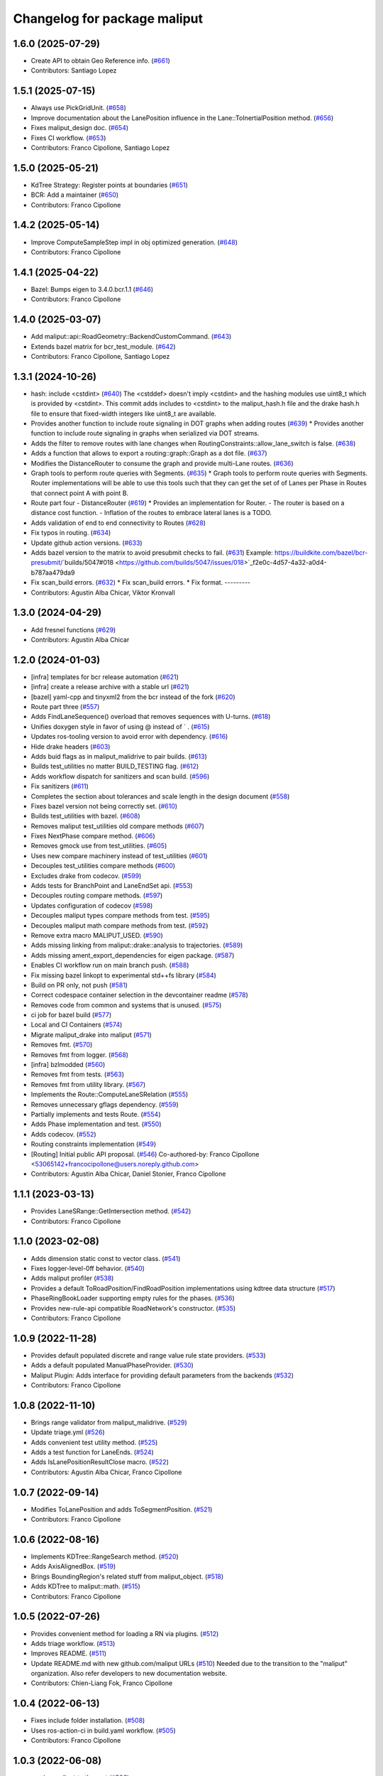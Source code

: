 ^^^^^^^^^^^^^^^^^^^^^^^^^^^^^
Changelog for package maliput
^^^^^^^^^^^^^^^^^^^^^^^^^^^^^

1.6.0 (2025-07-29)
------------------
* Create API to obtain Geo Reference info. (`#661 <https://github.com/maliput/maliput/issues/661>`_)
* Contributors: Santiago Lopez

1.5.1 (2025-07-15)
------------------
* Always use PickGridUnit. (`#658 <https://github.com/maliput/maliput/issues/658>`_)
* Improve documentation about the LanePosition influence in the Lane::ToInertialPosition method. (`#656 <https://github.com/maliput/maliput/issues/656>`_)
* Fixes maliput_design doc. (`#654 <https://github.com/maliput/maliput/issues/654>`_)
* Fixes CI workflow. (`#653 <https://github.com/maliput/maliput/issues/653>`_)
* Contributors: Franco Cipollone, Santiago Lopez

1.5.0 (2025-05-21)
------------------
* KdTree Strategy: Register points at boundaries (`#651 <https://github.com/maliput/maliput/issues/651>`_)
* BCR: Add a maintainer (`#650 <https://github.com/maliput/maliput/issues/650>`_)
* Contributors: Franco Cipollone

1.4.2 (2025-05-14)
------------------
* Improve ComputeSampleStep impl in obj optimized generation. (`#648 <https://github.com/maliput/maliput/issues/648>`_)
* Contributors: Franco Cipollone

1.4.1 (2025-04-22)
------------------
* Bazel: Bumps eigen to 3.4.0.bcr.1.1 (`#646 <https://github.com/maliput/maliput/issues/646>`_)
* Contributors: Franco Cipollone

1.4.0 (2025-03-07)
------------------
* Add maliput::api::RoadGeometry::BackendCustomCommand. (`#643 <https://github.com/maliput/maliput/issues/643>`_)
* Extends bazel matrix for bcr_test_module. (`#642 <https://github.com/maliput/maliput/issues/642>`_)
* Contributors: Franco Cipollone, Santiago Lopez

1.3.1 (2024-10-26)
------------------
* hash: include <cstdint> (`#640 <https://github.com/maliput/maliput/issues/640>`_)
  The <cstddef> doesn't imply <cstdint> and the hashing modules use
  uint8_t which is provided by <cstdint>. This commit adds includes
  to <cstdint> to the maliput_hash.h file and the drake hash.h file
  to ensure that fixed-width integers like uint8_t are available.
* Provides another function to include route signaling in DOT graphs when adding routes (`#639 <https://github.com/maliput/maliput/issues/639>`_)
  * Provides another function to include route signaling in graphs when serialized via DOT streams.
* Adds the filter to remove routes with lane changes when RoutingConstraints::allow_lane_switch is false. (`#638 <https://github.com/maliput/maliput/issues/638>`_)
* Adds a function that allows to export a routing::graph::Graph as a dot file. (`#637 <https://github.com/maliput/maliput/issues/637>`_)
* Modifies the DistanceRouter to consume the graph and provide multi-Lane routes. (`#636 <https://github.com/maliput/maliput/issues/636>`_)
* Graph tools to perform route queries with Segments. (`#635 <https://github.com/maliput/maliput/issues/635>`_)
  * Graph tools to perform route queries with Segments.
  Router implementations will be able to use this tools such that
  they can get the set of of Lanes per Phase in Routes that connect
  point A with point B.
* Route part four - DistanceRouter (`#619 <https://github.com/maliput/maliput/issues/619>`_)
  * Provides an implementation for Router.
  - The router is based on a distance cost function.
  - Inflation of the routes to embrace lateral lanes is a TODO.
* Adds validation of end to end connectivity to Routes (`#628 <https://github.com/maliput/maliput/issues/628>`_)
* Fix typos in routing. (`#634 <https://github.com/maliput/maliput/issues/634>`_)
* Update github action versions. (`#633 <https://github.com/maliput/maliput/issues/633>`_)
* Adds bazel version to the matrix to avoid presubmit checks to fail. (`#631 <https://github.com/maliput/maliput/issues/631>`_)
  Example: https://buildkite.com/bazel/bcr-presubmit/`builds/5047#018 <https://github.com/builds/5047/issues/018>`_f2e0c-4d57-4a32-a0d4-b787aa479da9
* Fix scan_build errors. (`#632 <https://github.com/maliput/maliput/issues/632>`_)
  * Fix scan_build errors.
  * Fix format.
  ---------
* Contributors: Agustin Alba Chicar, Viktor Kronvall

1.3.0 (2024-04-29)
------------------
* Add fresnel functions (`#629 <https://github.com/ToyotaResearchInstitute/maliput/issues/629>`_)
* Contributors: Agustin Alba Chicar

1.2.0 (2024-01-03)
------------------
* [infra] templates for bcr release automation (`#621 <https://github.com/maliput/maliput/issues/622>`_)
* [infra] create a release archive with a stable url (`#621 <https://github.com/maliput/maliput/issues/621>`_)
* [bazel] yaml-cpp and tinyxml2 from the bcr instead of the fork (`#620 <https://github.com/maliput/maliput/issues/620>`_)
* Route part three (`#557 <https://github.com/maliput/maliput/issues/557>`_)
* Adds FindLaneSequence() overload that removes sequences with U-turns. (`#618 <https://github.com/maliput/maliput/issues/618>`_)
* Unifies doxygen style in favor of using @ instead of ` . (`#615 <https://github.com/maliput/maliput/issues/615>`_)
* Updates ros-tooling version to avoid error with dependency. (`#616 <https://github.com/maliput/maliput/issues/616>`_)
* Hide drake headers (`#603 <https://github.com/maliput/maliput/issues/603>`_)
* Adds buid flags as in maliput_malidrive to pair builds. (`#613 <https://github.com/maliput/maliput/issues/613>`_)
* Builds test_utilities no matter BUILD_TESTING flag. (`#612 <https://github.com/maliput/maliput/issues/612>`_)
* Adds workflow dispatch for sanitizers and scan build. (`#596 <https://github.com/maliput/maliput/issues/596>`_)
* Fix sanitizers (`#611 <https://github.com/maliput/maliput/issues/611>`_)
* Completes the section about tolerances and scale length in the design document (`#558 <https://github.com/maliput/maliput/issues/558>`_)
* Fixes bazel version not being correctly set. (`#610 <https://github.com/maliput/maliput/issues/610>`_)
* Builds test_utilities with bazel. (`#608 <https://github.com/maliput/maliput/issues/608>`_)
* Removes maliput test_utilities old compare methods (`#607 <https://github.com/maliput/maliput/issues/607>`_)
* Fixes NextPhase compare method. (`#606 <https://github.com/maliput/maliput/issues/606>`_)
* Removes gmock use from test_utilities. (`#605 <https://github.com/maliput/maliput/issues/605>`_)
* Uses new compare machinery instead of test_utilities (`#601 <https://github.com/maliput/maliput/issues/601>`_)
* Decouples test_utilities compare methods (`#600 <https://github.com/maliput/maliput/issues/600>`_)
* Excludes drake from codecov. (`#599 <https://github.com/maliput/maliput/issues/599>`_)
* Adds tests for BranchPoint and LaneEndSet api. (`#553 <https://github.com/maliput/maliput/issues/553>`_)
* Decouples routing compare methods. (`#597 <https://github.com/maliput/maliput/issues/597>`_)
* Updates configuration of codecov (`#598 <https://github.com/maliput/maliput/issues/598>`_)
* Decouples maliput types compare methods from test. (`#595 <https://github.com/maliput/maliput/issues/595>`_)
* Decouples maliput math compare methods from test. (`#592 <https://github.com/maliput/maliput/issues/592>`_)
* Remove extra macro MALIPUT_USED. (`#590 <https://github.com/maliput/maliput/issues/590>`_)
* Adds missing linking from maliput::drake::analysis to trajectories. (`#589 <https://github.com/maliput/maliput/issues/589>`_)
* Adds missing ament_export_dependencies for eigen package. (`#587 <https://github.com/maliput/maliput/issues/587>`_)
* Enables CI workflow run on main branch push. (`#588 <https://github.com/maliput/maliput/issues/588>`_)
* Fix missing bazel linkopt to experimental std++fs library (`#584 <https://github.com/maliput/maliput/issues/584>`_)
* Build on PR only, not push (`#581 <https://github.com/maliput/maliput/issues/581>`_)
* Correct codespace container selection in the devcontainer readme (`#578 <https://github.com/maliput/maliput/issues/578>`_)
* Removes code from common and systems that is unused. (`#575 <https://github.com/maliput/maliput/issues/575>`_)
* ci job for bazel build (`#577 <https://github.com/maliput/maliput/issues/577>`_)
* Local and CI Containers (`#574 <https://github.com/maliput/maliput/issues/574>`_)
* Migrate maliput_drake into maliput (`#571 <https://github.com/maliput/maliput/issues/571>`_)
* Removes fmt. (`#570 <https://github.com/maliput/maliput/issues/570>`_)
* Removes fmt from logger. (`#568 <https://github.com/maliput/maliput/issues/568>`_)
* [infra] bzlmodded (`#560 <https://github.com/maliput/maliput/issues/560>`_)
* Removes fmt from tests. (`#563 <https://github.com/maliput/maliput/issues/563>`_)
* Removes fmt from utility library. (`#567 <https://github.com/maliput/maliput/issues/567>`_)
* Implements the Route::ComputeLaneSRelation (`#555 <https://github.com/maliput/maliput/issues/555>`_)
* Removes unnecessary gflags dependency. (`#559 <https://github.com/maliput/maliput/issues/559>`_)
* Partially implements and tests Route. (`#554 <https://github.com/maliput/maliput/issues/554>`_)
* Adds Phase implementation and test. (`#550 <https://github.com/maliput/maliput/issues/550>`_)
* Adds codecov. (`#552 <https://github.com/maliput/maliput/issues/552>`_)
* Routing constraints implementation (`#549 <https://github.com/maliput/maliput/issues/549>`_)
* [Routing] Initial public API proposal. (`#546 <https://github.com/maliput/maliput/issues/546>`_)
  Co-authored-by: Franco Cipollone <53065142+francocipollone@users.noreply.github.com>
* Contributors: Agustin Alba Chicar, Daniel Stonier, Franco Cipollone

1.1.1 (2023-03-13)
------------------
* Provides LaneSRange::GetIntersection method. (`#542 <https://github.com/maliput/maliput/issues/542>`_)
* Contributors: Franco Cipollone

1.1.0 (2023-02-08)
------------------
* Adds dimension static const to vector class. (`#541 <https://github.com/maliput/maliput/issues/541>`_)
* Fixes logger-level-0ff behavior. (`#540 <https://github.com/maliput/maliput/issues/540>`_)
* Adds maliput profiler (`#538 <https://github.com/maliput/maliput/issues/538>`_)
* Provides a default ToRoadPosition/FindRoadPosition implementations using kdtree data structure (`#517 <https://github.com/maliput/maliput/issues/517>`_)
* PhaseRingBookLoader supporting empty rules for the phases. (`#536 <https://github.com/maliput/maliput/issues/536>`_)
* Provides new-rule-api compatible RoadNetwork's constructor. (`#535 <https://github.com/maliput/maliput/issues/535>`_)
* Contributors: Franco Cipollone

1.0.9 (2022-11-28)
------------------
* Provides default populated discrete and range value rule state providers. (`#533 <https://github.com/maliput/maliput/issues/533>`_)
* Adds a default populated ManualPhaseProvider. (`#530 <https://github.com/maliput/maliput/issues/530>`_)
* Maliput Plugin: Adds interface for providing default parameters from the backends (`#532 <https://github.com/maliput/maliput/issues/532>`_)
* Contributors: Franco Cipollone

1.0.8 (2022-11-10)
------------------
* Brings range validator from maliput_malidrive. (`#529 <https://github.com/maliput/maliput/issues/529>`_)
* Update triage.yml (`#526 <https://github.com/maliput/maliput/issues/526>`_)
* Adds convenient test utility method. (`#525 <https://github.com/maliput/maliput/issues/525>`_)
* Adds a test function for LaneEnds. (`#524 <https://github.com/maliput/maliput/issues/524>`_)
* Adds IsLanePositionResultClose macro. (`#522 <https://github.com/maliput/maliput/issues/522>`_)
* Contributors: Agustin Alba Chicar, Franco Cipollone

1.0.7 (2022-09-14)
------------------
* Modifies ToLanePosition and adds ToSegmentPosition. (`#521 <https://github.com/maliput/maliput/issues/521>`_)
* Contributors: Franco Cipollone

1.0.6 (2022-08-16)
------------------
* Implements KDTree::RangeSearch method. (`#520 <https://github.com/maliput/maliput/issues/520>`_)
* Adds AxisAlignedBox. (`#519 <https://github.com/maliput/maliput/issues/519>`_)
* Brings BoundingRegion's related stuff from maliput_object. (`#518 <https://github.com/maliput/maliput/issues/518>`_)
* Adds KDTree to maliput::math. (`#515 <https://github.com/maliput/maliput/issues/515>`_)
* Contributors: Franco Cipollone

1.0.5 (2022-07-26)
------------------
* Provides convenient method for loading a RN via plugins. (`#512 <https://github.com/maliput/maliput/issues/512>`_)
* Adds triage workflow. (`#513 <https://github.com/maliput/maliput/issues/513>`_)
* Improves README. (`#511 <https://github.com/maliput/maliput/issues/511>`_)
* Update README.md with new github.com/maliput URLs (`#510 <https://github.com/maliput/maliput/issues/510>`_)
  Needed due to the transition to the "maliput" organization.
  Also refer developers to new documentation website.
* Contributors: Chien-Liang Fok, Franco Cipollone

1.0.4 (2022-06-13)
------------------
* Fixes include folder installation. (`#508 <https://github.com/maliput/maliput/issues/508>`_)
* Uses ros-action-ci in build.yaml workflow. (`#505 <https://github.com/maliput/maliput/issues/505>`_)
* Contributors: Franco Cipollone

1.0.3 (2022-06-08)
------------------
* moving maliput to the root (`#506 <https://github.com/maliput/maliput/issues/506>`_)
* Contributors: Tully Foote

1.0.2 (2022-06-06)
------------------

* Preparing for binary release

1.0.1 (2022-06-02)
------------------

* Preparing for binary release

  1.0.0 (2021-0X-XX)
------------------

* First official release
